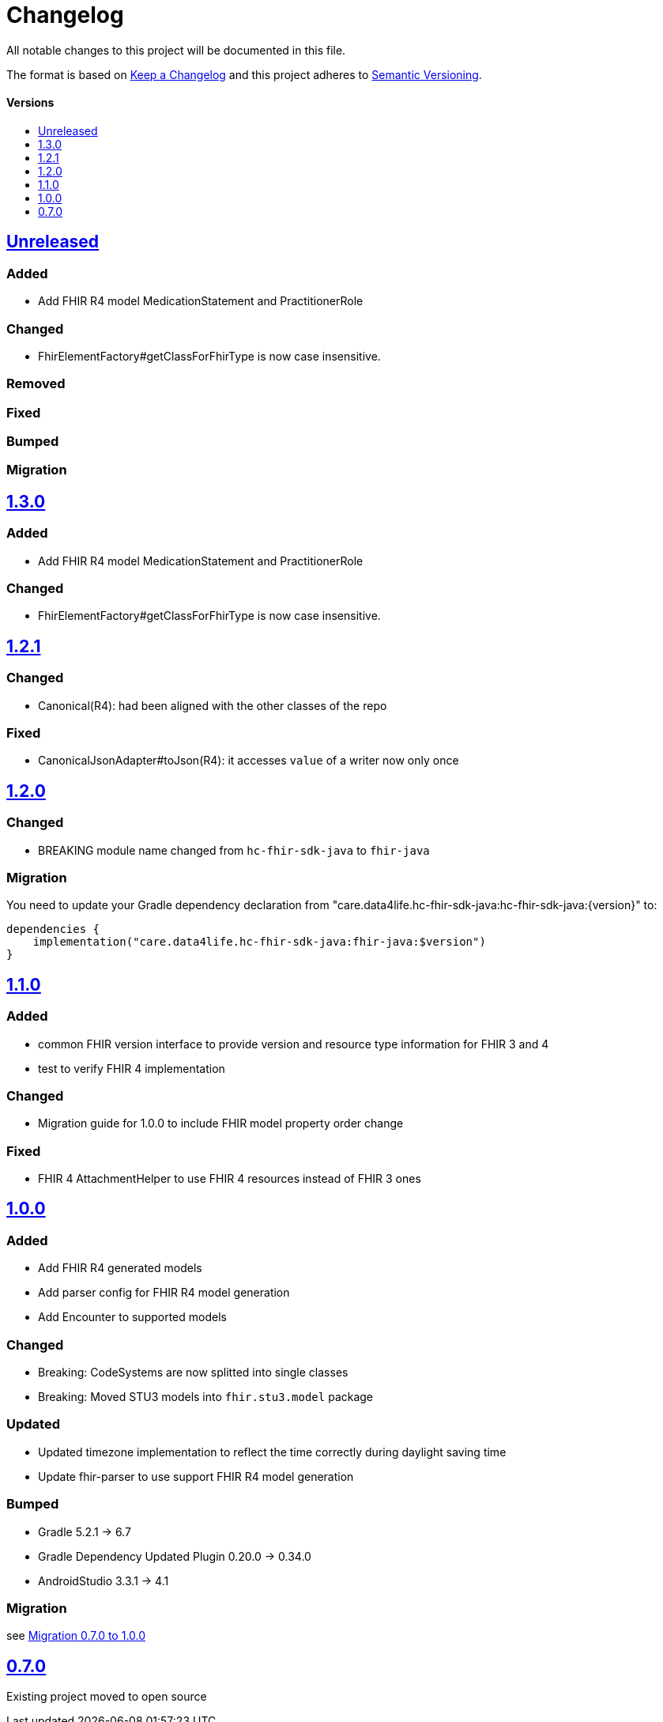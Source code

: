 = Changelog
:toc: macro
:toclevels: 1
:toc-title:

All notable changes to this project will be documented in this file.

The format is based on http://keepachangelog.com/en/1.0.0/[Keep a Changelog]
and this project adheres to http://semver.org/spec/v2.0.0.html[Semantic Versioning].

[discrete]
==== Versions
toc::[]

== https://github.com/d4l-data4life/hc-fhir-sdk-java/compare/v1.3.0...main[Unreleased]

=== Added

* Add FHIR R4 model MedicationStatement and PractitionerRole

=== Changed

* FhirElementFactory#getClassForFhirType is now case insensitive.

=== Removed

=== Fixed

=== Bumped

=== Migration

== https://github.com/d4l-data4life/hc-fhir-sdk-java/compare/v1.2.1...v1.3.0[1.3.0]

=== Added

* Add FHIR R4 model MedicationStatement and PractitionerRole

=== Changed

* FhirElementFactory#getClassForFhirType is now case insensitive.

== https://github.com/d4l-data4life/hc-fhir-sdk-java/compare/v1.2.0...v1.2.1[1.2.1]

=== Changed

* Canonical(R4): had been aligned with the other classes of the repo

=== Fixed

* CanonicalJsonAdapter#toJson(R4): it accesses `value` of a writer now only once


== https://github.com/d4l-data4life/hc-fhir-sdk-java/compare/v1.1.0...v1.2.0[1.2.0]

=== Changed

* BREAKING module name changed from `hc-fhir-sdk-java` to `fhir-java`

=== Migration

You need to update your Gradle dependency declaration from "care.data4life.hc-fhir-sdk-java:hc-fhir-sdk-java:{version}" to:

[source, gradle]
----
dependencies {
    implementation("care.data4life.hc-fhir-sdk-java:fhir-java:$version")
}
----


== https://github.com/d4l-data4life/hc-fhir-sdk-java/compare/v1.0.0...v1.1.0[1.1.0]

=== Added

* common FHIR version interface to provide version and resource type information for FHIR 3 and 4
* test to verify FHIR 4 implementation

=== Changed

* Migration guide for 1.0.0 to include FHIR model property order change

=== Fixed

* FHIR 4 AttachmentHelper to use FHIR 4 resources instead of FHIR 3 ones


== https://github.com/d4l-data4life/hc-fhir-sdk-java/compare/v0.7.0...v1.0.0[1.0.0]

=== Added

* Add FHIR R4 generated models
* Add parser config for FHIR R4 model generation
* Add Encounter to supported models

=== Changed

* Breaking: CodeSystems are now splitted into single classes
* Breaking: Moved STU3 models into `fhir.stu3.model` package

=== Updated

* Updated timezone implementation to reflect the time correctly during daylight saving time
* Update fhir-parser to use support FHIR R4 model generation

=== Bumped

* Gradle 5.2.1 -> 6.7
* Gradle Dependency Updated Plugin 0.20.0 -> 0.34.0
* AndroidStudio 3.3.1 -> 4.1

=== Migration

see link:MIGRATION.adoc#migration-0_7_0-1_0_0[Migration 0.7.0 to 1.0.0]


== https://github.com/d4l-data4life/hc-fhir-sdk-java/compare/v0.7.0[0.7.0]

Existing project moved to open source

